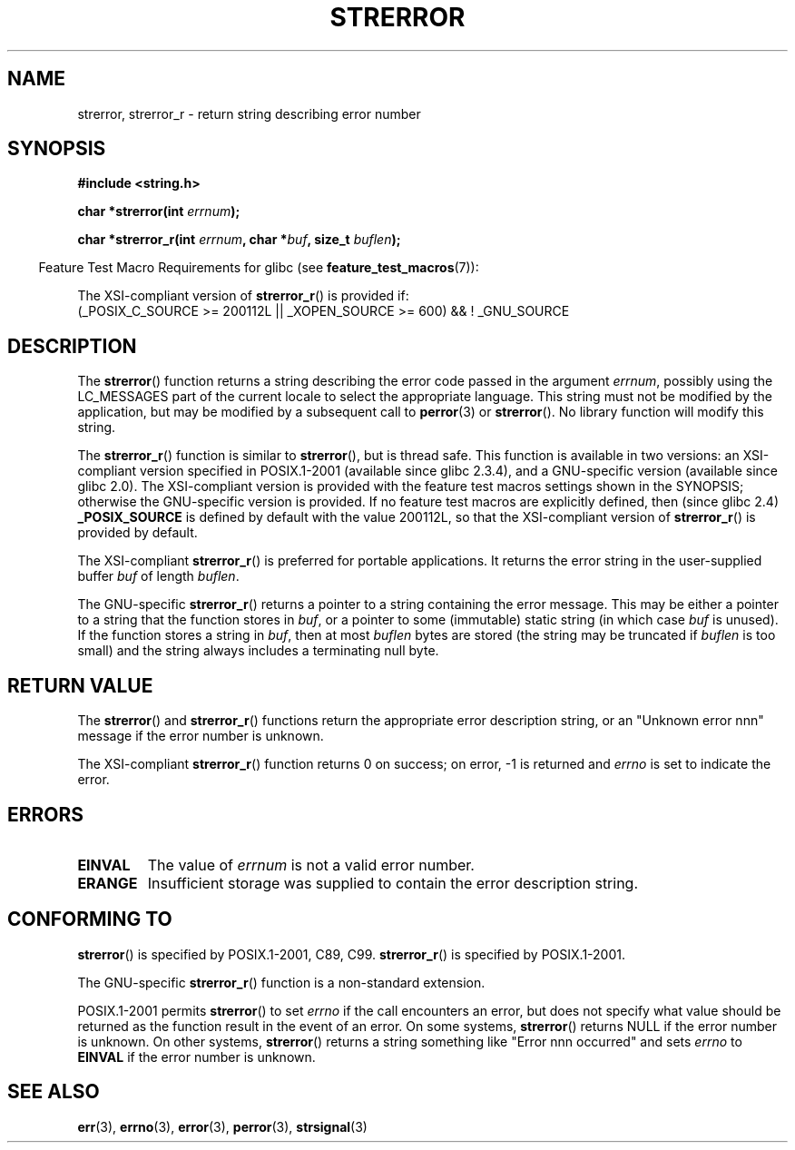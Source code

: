 .\" Copyright (C) 1993 David Metcalfe (david@prism.demon.co.uk)
.\" and Copyright (C) 2005, Michael Kerrisk <mtk.manpages@gmail.com>
.\"
.\" Permission is granted to make and distribute verbatim copies of this
.\" manual provided the copyright notice and this permission notice are
.\" preserved on all copies.
.\"
.\" Permission is granted to copy and distribute modified versions of this
.\" manual under the conditions for verbatim copying, provided that the
.\" entire resulting derived work is distributed under the terms of a
.\" permission notice identical to this one.
.\"
.\" Since the Linux kernel and libraries are constantly changing, this
.\" manual page may be incorrect or out-of-date.  The author(s) assume no
.\" responsibility for errors or omissions, or for damages resulting from
.\" the use of the information contained herein.  The author(s) may not
.\" have taken the same level of care in the production of this manual,
.\" which is licensed free of charge, as they might when working
.\" professionally.
.\"
.\" Formatted or processed versions of this manual, if unaccompanied by
.\" the source, must acknowledge the copyright and authors of this work.
.\"
.\" References consulted:
.\"     Linux libc source code
.\"     Lewine's _POSIX Programmer's Guide_ (O'Reilly & Associates, 1991)
.\"     386BSD man pages
.\" Modified Sat Jul 24 18:05:30 1993 by Rik Faith <faith@cs.unc.edu>
.\" Modified Fri Feb 16 14:25:17 1996 by Andries Brouwer <aeb@cwi.nl>
.\" Modified Sun Jul 21 20:55:44 1996 by Andries Brouwer <aeb@cwi.nl>
.\" Modified Mon Oct 15 21:16:25 2001 by John Levon <moz@compsoc.man.ac.uk>
.\" Modified Tue Oct 16 00:04:43 2001 by Andries Brouwer <aeb@cwi.nl>
.\" Modified Fri Jun 20 03:04:30 2003 by Andries Brouwer <aeb@cwi.nl>
.\" 2005-12-13, mtk, Substantial rewrite of strerror_r() description
.\"         Addition of extra material on portability and standards.
.\"
.TH STRERROR 3  2007-07-26 "" "Linux Programmer's Manual"
.SH NAME
strerror, strerror_r \- return string describing error number
.SH SYNOPSIS
.nf
.B #include <string.h>
.sp
.BI "char *strerror(int " errnum );
.sp
.BI "char *strerror_r(int " errnum ", char *" buf ", size_t " buflen );
.fi
.sp
.in -4n
Feature Test Macro Requirements for glibc (see
.BR feature_test_macros (7)):
.in
.sp
The XSI-compliant version of
.BR strerror_r ()
is provided if:
.br
(_POSIX_C_SOURCE >= 200112L || _XOPEN_SOURCE >= 600) && !\ _GNU_SOURCE
.SH DESCRIPTION
The
.BR strerror ()
function returns a string describing the error
code passed in the argument \fIerrnum\fP, possibly using the LC_MESSAGES
part of the current locale to select the appropriate language.
This string must not be modified by the application, but may be
modified by a subsequent call to
.BR perror (3)
or
.BR strerror ().
No library function will modify this string.

The
.BR strerror_r ()
function is similar to
.BR strerror (),
but is
thread safe.
This function is available in two versions:
an XSI-compliant version specified in POSIX.1-2001
(available since glibc 2.3.4),
and a GNU-specific version (available since glibc 2.0).
The XSI-compliant version is provided with the feature test macros
settings shown in the SYNOPSIS;
otherwise the GNU-specific version is provided.
If no feature test macros are explicitly defined,
then (since glibc 2.4)
.B _POSIX_SOURCE
is defined by default with the value
200112L, so that the XSI-compliant version of
.BR strerror_r ()
is provided by default.

The XSI-compliant
.BR strerror_r ()
is preferred for portable applications.
It returns the error string in the user-supplied buffer
.I buf
of length
.IR buflen .

The GNU-specific
.BR strerror_r ()
returns a pointer to a string containing the error message.
This may be either a pointer to a string that the function stores in
.IR buf ,
or a pointer to some (immutable) static string
(in which case
.I buf
is unused).
If the function stores a string in
.IR buf ,
then at most
.I buflen
bytes are stored (the string may be truncated if
.I buflen
is too small) and the string always includes a terminating null byte.
.SH "RETURN VALUE"
The
.BR strerror ()
and
.BR strerror_r ()
functions return
the appropriate error description string,
or an "Unknown error nnn" message if the error number is unknown.

The XSI-compliant
.BR strerror_r ()
function returns 0 on success;
on error, \-1 is returned and
.I errno
is set to indicate the error.
.SH ERRORS
.TP
.B EINVAL
The value of
.I errnum
is not a valid error number.
.TP
.B ERANGE
Insufficient storage was supplied to contain the error description string.
.SH "CONFORMING TO"
.BR strerror ()
is specified by POSIX.1-2001, C89, C99.
.BR strerror_r ()
is specified by POSIX.1-2001.

The GNU-specific
.BR strerror_r ()
function is a non-standard extension.

POSIX.1-2001 permits
.BR strerror ()
to set
.I errno
if the call encounters an error, but does not specify what
value should be returned as the function result in the event of an error.
On some systems,
.\" e.g., Solaris 8, HP-UX 11
.BR strerror ()
returns NULL if the error number is unknown.
On other systems,
.\" e.g., FreeBSD 5.4, Tru64 5.1B
.BR strerror ()
returns a string something like "Error nnn occurred" and sets
.I errno
to
.B EINVAL
if the error number is unknown.
.SH "SEE ALSO"
.BR err (3),
.BR errno (3),
.BR error (3),
.BR perror (3),
.BR strsignal (3)
